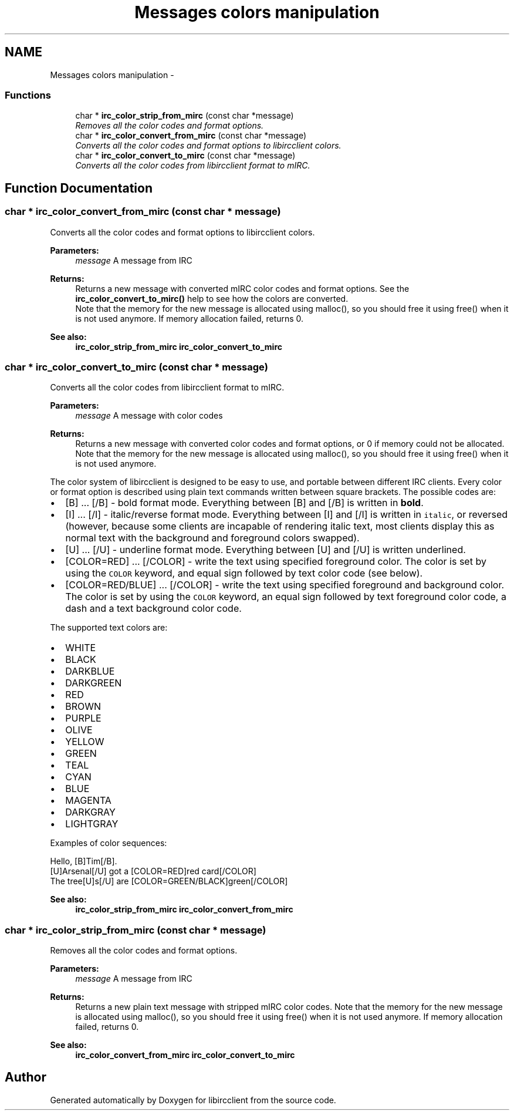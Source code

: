 .TH "Messages colors manipulation" 3 "10 Jan 2009" "Version 1.3" "libircclient" \" -*- nroff -*-
.ad l
.nh
.SH NAME
Messages colors manipulation \- 
.SS "Functions"

.in +1c
.ti -1c
.RI "char * \fBirc_color_strip_from_mirc\fP (const char *message)"
.br
.RI "\fIRemoves all the color codes and format options. \fP"
.ti -1c
.RI "char * \fBirc_color_convert_from_mirc\fP (const char *message)"
.br
.RI "\fIConverts all the color codes and format options to libircclient colors. \fP"
.ti -1c
.RI "char * \fBirc_color_convert_to_mirc\fP (const char *message)"
.br
.RI "\fIConverts all the color codes from libircclient format to mIRC. \fP"
.in -1c
.SH "Function Documentation"
.PP 
.SS "char * irc_color_convert_from_mirc (const char * message)"
.PP
Converts all the color codes and format options to libircclient colors. 
.PP
\fBParameters:\fP
.RS 4
\fImessage\fP A message from IRC
.RE
.PP
\fBReturns:\fP
.RS 4
Returns a new message with converted mIRC color codes and format options. See the \fBirc_color_convert_to_mirc()\fP help to see how the colors are converted.
.br
 Note that the memory for the new message is allocated using malloc(), so you should free it using free() when it is not used anymore. If memory allocation failed, returns 0.
.RE
.PP
\fBSee also:\fP
.RS 4
\fBirc_color_strip_from_mirc\fP \fBirc_color_convert_to_mirc\fP 
.RE
.PP

.SS "char * irc_color_convert_to_mirc (const char * message)"
.PP
Converts all the color codes from libircclient format to mIRC. 
.PP
\fBParameters:\fP
.RS 4
\fImessage\fP A message with color codes
.RE
.PP
\fBReturns:\fP
.RS 4
Returns a new message with converted color codes and format options, or 0 if memory could not be allocated. Note that the memory for the new message is allocated using malloc(), so you should free it using free() when it is not used anymore.
.RE
.PP
The color system of libircclient is designed to be easy to use, and portable between different IRC clients. Every color or format option is described using plain text commands written between square brackets. The possible codes are:
.IP "\(bu" 2
[B] ... [/B] - bold format mode. Everything between [B] and [/B] is written in \fBbold\fP.
.IP "\(bu" 2
[I] ... [/I] - italic/reverse format mode. Everything between [I] and [/I] is written in \fCitalic\fP, or reversed (however, because some clients are incapable of rendering italic text, most clients display this as normal text with the background and foreground colors swapped).
.IP "\(bu" 2
[U] ... [/U] - underline format mode. Everything between [U] and [/U] is written underlined.
.IP "\(bu" 2
[COLOR=RED] ... [/COLOR] - write the text using specified foreground color. The color is set by using the \fCCOLOR\fP keyword, and equal sign followed by text color code (see below).
.IP "\(bu" 2
[COLOR=RED/BLUE] ... [/COLOR] - write the text using specified foreground and background color. The color is set by using the \fCCOLOR\fP keyword, an equal sign followed by text foreground color code, a dash and a text background color code.
.PP
.PP
The supported text colors are:
.IP "\(bu" 2
WHITE
.IP "\(bu" 2
BLACK
.IP "\(bu" 2
DARKBLUE
.IP "\(bu" 2
DARKGREEN
.IP "\(bu" 2
RED
.IP "\(bu" 2
BROWN
.IP "\(bu" 2
PURPLE
.IP "\(bu" 2
OLIVE
.IP "\(bu" 2
YELLOW
.IP "\(bu" 2
GREEN
.IP "\(bu" 2
TEAL
.IP "\(bu" 2
CYAN
.IP "\(bu" 2
BLUE
.IP "\(bu" 2
MAGENTA
.IP "\(bu" 2
DARKGRAY
.IP "\(bu" 2
LIGHTGRAY
.PP
.PP
Examples of color sequences: 
.PP
.nf
 Hello, [B]Tim[/B]. 
 [U]Arsenal[/U] got a [COLOR=RED]red card[/COLOR]
 The tree[U]s[/U] are [COLOR=GREEN/BLACK]green[/COLOR]

.fi
.PP
.PP
\fBSee also:\fP
.RS 4
\fBirc_color_strip_from_mirc\fP \fBirc_color_convert_from_mirc\fP 
.RE
.PP

.SS "char * irc_color_strip_from_mirc (const char * message)"
.PP
Removes all the color codes and format options. 
.PP
\fBParameters:\fP
.RS 4
\fImessage\fP A message from IRC
.RE
.PP
\fBReturns:\fP
.RS 4
Returns a new plain text message with stripped mIRC color codes. Note that the memory for the new message is allocated using malloc(), so you should free it using free() when it is not used anymore. If memory allocation failed, returns 0.
.RE
.PP
\fBSee also:\fP
.RS 4
\fBirc_color_convert_from_mirc\fP \fBirc_color_convert_to_mirc\fP 
.RE
.PP

.SH "Author"
.PP 
Generated automatically by Doxygen for libircclient from the source code.

